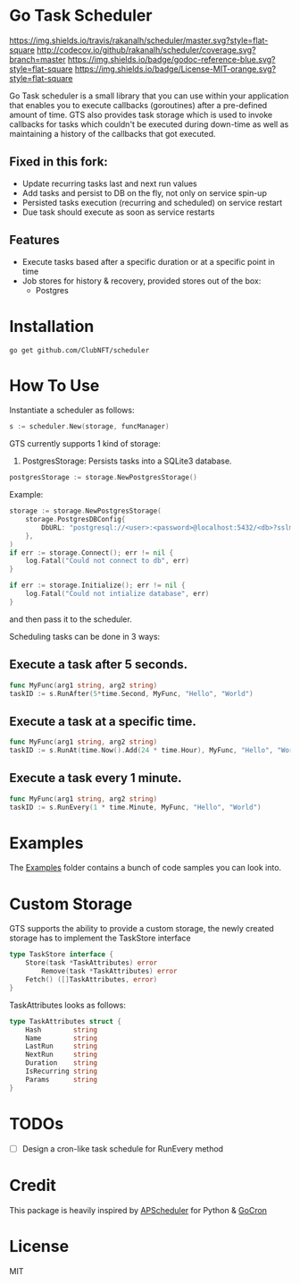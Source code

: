 * Go Task Scheduler
[[https://travis-ci.org/rakanalh/scheduler][https://img.shields.io/travis/rakanalh/scheduler/master.svg?style=flat-square]] [[http://codecov.io/github/rakanalh/scheduler?branch=master][http://codecov.io/github/rakanalh/scheduler/coverage.svg?branch=master]] [[https://godoc.org/github.com/ClubNFT/scheduler][https://img.shields.io/badge/godoc-reference-blue.svg?style=flat-square]] [[https://github.com/ClubNFT/scheduler/blob/master/LICENSE.txt][https://img.shields.io/badge/License-MIT-orange.svg?style=flat-square]]



Go Task scheduler is a small library that you can use within your application that enables you to execute callbacks (goroutines) after a pre-defined
amount of time. GTS also provides task storage which is used to invoke callbacks for tasks which couldn't be executed
during down-time as well as maintaining a history of the callbacks that got executed.

** Fixed in this fork:
- Update recurring tasks last and next run values
- Add tasks and persist to DB on the fly, not only on service spin-up
- Persisted tasks execution (recurring and scheduled) on service restart
- Due task should execute as soon as service restarts

** Features
- Execute tasks based after a specific duration or at a specific point in time
- Job stores for history & recovery, provided stores out of the box:
 - Postgres

* Installation
#+BEGIN_SRC shell
go get github.com/ClubNFT/scheduler
#+END_SRC

* How To Use

Instantiate a scheduler as follows:

#+BEGIN_SRC go
s := scheduler.New(storage, funcManager)
#+END_SRC

GTS currently supports 1 kind of storage:
1. PostgresStorage: Persists tasks into a SQLite3 database.
#+BEGIN_SRC go
postgresStorage := storage.NewPostgresStorage()
#+END_SRC

Example:
#+BEGIN_SRC go
storage := storage.NewPostgresStorage(
	storage.PostgresDBConfig{
		DbURL: "postgresql://<user>:<password>@localhost:5432/<db>?sslmode=disable",
	},
)
if err := storage.Connect(); err != nil {
	log.Fatal("Could not connect to db", err)
}

if err := storage.Initialize(); err != nil {
	log.Fatal("Could not intialize database", err)
}
#+END_SRC

and then pass it to the scheduler.

Scheduling tasks can be done in 3 ways:

** Execute a task after 5 seconds.
#+BEGIN_SRC go
func MyFunc(arg1 string, arg2 string)
taskID := s.RunAfter(5*time.Second, MyFunc, "Hello", "World")
#+END_SRC

** Execute a task at a specific time.
#+BEGIN_SRC go
func MyFunc(arg1 string, arg2 string)
taskID := s.RunAt(time.Now().Add(24 * time.Hour), MyFunc, "Hello", "World")
#+END_SRC

** Execute a task every 1 minute.
#+BEGIN_SRC go
func MyFunc(arg1 string, arg2 string)
taskID := s.RunEvery(1 * time.Minute, MyFunc, "Hello", "World")
#+END_SRC

* Examples

The [[https://github.com/ClubNFT/scheduler/tree/master/_example/][Examples]] folder contains a bunch of code samples you can look into.

* Custom Storage

GTS supports the ability to provide a custom storage, the newly created storage has to implement the TaskStore interface

#+BEGIN_SRC go
type TaskStore interface {
	Store(task *TaskAttributes) error
        Remove(task *TaskAttributes) error
	Fetch() ([]TaskAttributes, error)
}
#+END_SRC

TaskAttributes looks as follows:
#+BEGIN_SRC go
type TaskAttributes struct {
	Hash        string
	Name        string
	LastRun     string
	NextRun     string
	Duration    string
	IsRecurring string
	Params      string
}
#+END_SRC

* TODOs
- [ ] Design a cron-like task schedule for RunEvery method

* Credit
This package is heavily inspired by [[https://github.com/agronholm/apscheduler/][APScheduler]] for Python & [[https://github.com/jasonlvhit/gocron][GoCron]]

* License

MIT
